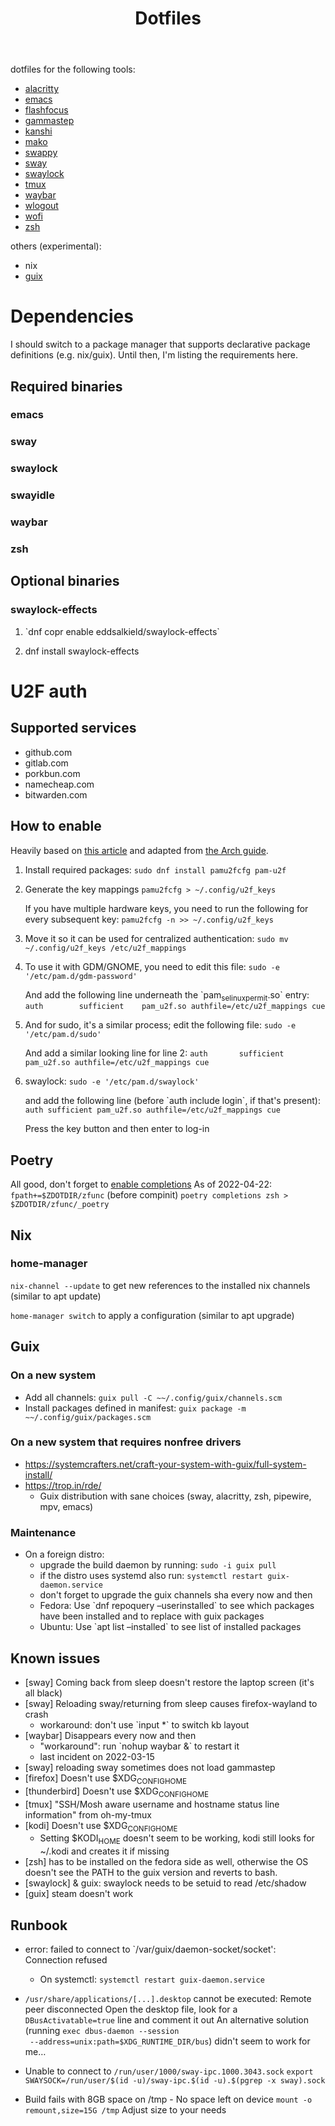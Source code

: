 #+title: Dotfiles

dotfiles for the following tools:
- [[https://alacritty.org/][alacritty]]
- [[https://www.gnu.org/software/emacs/][emacs]]
- [[https://github.com/fennerm/flashfocus][flashfocus]]
- [[https://gitlab.com/chinstrap/gammastep][gammastep]]
- [[https://github.com/emersion/kanshi][kanshi]]
- [[https://github.com/emersion/mako][mako]]
- [[https://github.com/jtheoof/swappy][swappy]]
- [[https://swaywm.org/][sway]]
- [[https://github.com/swaywm/swaylock][swaylock]]
- [[https://github.com/tmux/tmux][tmux]]
- [[https://github.com/Alexays/Waybar][waybar]]
- [[https://github.com/ArtsyMacaw/wlogout][wlogout]]
- [[https://hg.sr.ht/~scoopta/wofi][wofi]]
- [[https://www.zsh.org/][zsh]]

others (experimental):

- nix
- [[https://guix.gnu.org/][guix]]

* Dependencies
  I should switch to a package manager that supports declarative package
  definitions (e.g. nix/guix). Until then, I'm listing the requirements here.

** Required binaries

*** emacs
*** sway
*** swaylock
*** swayidle
*** waybar
*** zsh

** Optional binaries
*** swaylock-effects
**** `dnf copr enable eddsalkield/swaylock-effects`
**** dnf install swaylock-effects

* U2F auth

** Supported services
   - github.com
   - gitlab.com
   - porkbun.com
   - namecheap.com
   - bitwarden.com

** How to enable
  Heavily based on [[https://reddit.com/r/Fedora/comments/akck9m/authenticating_with_gdm_and_sudo_with_a_u2f/][this article]] and adapted from [[https://wiki.archlinux.org/index.php/Universal_2nd_Factor#Adding_a_key][the Arch guide]].

  1. Install required packages:
     ~sudo dnf install pamu2fcfg pam-u2f~
  2. Generate the key mappings
     ~pamu2fcfg > ~/.config/u2f_keys~

     If you have multiple hardware keys, you need to run the following for every
     subsequent key:
     ~pamu2fcfg -n >> ~/.config/u2f_keys~

  3. Move it so it can be used for centralized authentication:
     ~sudo mv ~/.config/u2f_keys /etc/u2f_mappings~

  4. To use it with GDM/GNOME, you need to edit this file:
     ~sudo -e '/etc/pam.d/gdm-password'~

     And add the following line underneath the `pam_selinux_permit.so` entry:
     ~auth        sufficient    pam_u2f.so authfile=/etc/u2f_mappings cue~

  5. And for sudo, it's a similar process; edit the following file:
     ~sudo -e '/etc/pam.d/sudo'~

     And add a similar looking line for line 2:
     ~auth       sufficient   pam_u2f.so authfile=/etc/u2f_mappings cue~

  6. swaylock:
     ~sudo -e '/etc/pam.d/swaylock'~

     and add the following line (before `auth include login`, if that's present):
     ~auth sufficient pam_u2f.so authfile=/etc/u2f_mappings cue~

     Press the key button and then enter to log-in

** Poetry
   All good, don't forget to [[https://python-poetry.org/docs/master/#enable-tab-completion-for-bash-fish-or-zsh][enable completions]]
   As of 2022-04-22:
   ~fpath+=$ZDOTDIR/zfunc~ (before compinit)
   ~poetry completions zsh > $ZDOTDIR/zfunc/_poetry~

** Nix

*** home-manager

~nix-channel --update~ to get new references to the installed nix channels
(similar to apt update)

~home-manager switch~ to apply a configuration (similar to apt upgrade)

** Guix

*** On a new system

    - Add all channels: ~guix pull -C ~~/.config/guix/channels.scm~
    - Install packages defined in manifest: ~guix package -m ~~/.config/guix/packages.scm~

*** On a new system that requires nonfree drivers

    - https://systemcrafters.net/craft-your-system-with-guix/full-system-install/
    - https://trop.in/rde/
      - Guix distribution with sane choices (sway, alacritty, zsh, pipewire,
        mpv, emacs)


*** Maintenance

    - On a foreign distro:
      - upgrade the build daemon by running:
        ~sudo -i guix pull~
      - if the distro uses systemd also run:
        ~systemctl restart guix-daemon.service~
      - don't forget to upgrade the guix channels sha every now and then
      - Fedora: Use `dnf repoquery --userinstalled` to see which packages have been
        installed and to replace with guix packages
      - Ubuntu: Use `apt list --installed` to see list of installed packages

** Known issues

  - [sway] Coming back from sleep doesn't restore the laptop screen (it's all black)
  - [sway] Reloading sway/returning from sleep causes firefox-wayland to crash
    - workaround: don't use `input *` to switch kb layout
  - [waybar] Disappears every now and then
    - "workaround": run `nohup waybar &` to restart it
    - last incident on 2022-03-15
  - [sway] reloading sway sometimes does not load gammastep
  - [firefox] Doesn't use $XDG_CONFIG_HOME
  - [thunderbird] Doesn't use $XDG_CONFIG_HOME
  - [tmux] "SSH/Mosh aware username and hostname status line information" from oh-my-tmux
  - [kodi] Doesn't use $XDG_CONFIG_HOME
    - Setting $KODI_HOME doesn't seem to be working, kodi still looks for ~/.kodi
      and creates it if missing
  - [zsh] has to be installed on the fedora side as well, otherwise the OS
    doesn't see the PATH to the guix version and reverts to bash.
  - [swaylock] & guix: swaylock needs to be setuid to read /etc/shadow
  - [guix] steam doesn't work

** Runbook

   - error: failed to connect to `/var/guix/daemon-socket/socket': Connection refused
     - On systemctl: ~systemctl restart guix-daemon.service~
   - ~/usr/share/applications/[...].desktop~ cannot be executed: Remote peer
     disconnected
     Open the desktop file, look for a ~DBusActivatable=true~ line and comment it
     out
     An alternative solution (running ~exec dbus-daemon --session
     --address=unix:path=$XDG_RUNTIME_DIR/bus~) didn't seem to work for me...
   - Unable to connect to ~/run/user/1000/sway-ipc.1000.3043.sock~
     ~export SWAYSOCK=/run/user/$(id -u)/sway-ipc.$(id -u).$(pgrep -x sway).sock~

   - Build fails with 8GB space on /tmp - No space left on device
     ~mount -o remount,size=15G /tmp~
     Adjust size to your needs
